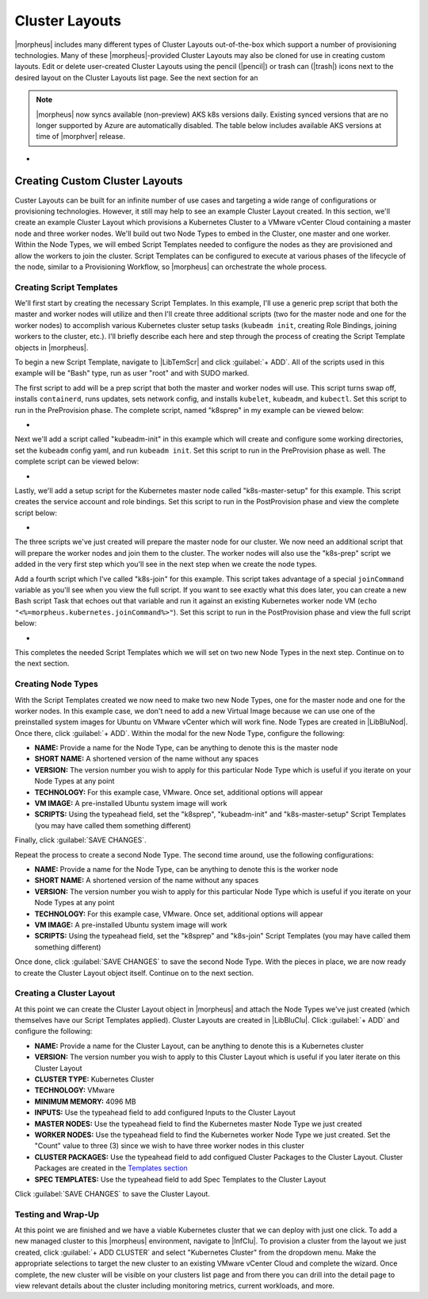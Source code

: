 Cluster Layouts
---------------

|morpheus| includes many different types of Cluster Layouts out-of-the-box which support a number of provisioning technologies. Many of these |morpheus|-provided Cluster Layouts may also be cloned for use in creating custom layouts. Edit or delete user-created Cluster Layouts using the pencil (|pencil|) or trash can (|trash|) icons next to the desired layout on the Cluster Layouts list page. See the next section for an

.. image:: /images/provisioning/library/clusterLayouts.png

.. note:: |morpheus| now syncs available (non-preview) AKS k8s versions daily. Existing synced versions that are no longer supported by Azure are automatically disabled. The table below includes available AKS versions at time of |morphver| release.

- .. toggle-header:: :header: **List of Default System Cluster Layouts**

    .. include:: system_cluster_layouts.rst

Creating Custom Cluster Layouts
^^^^^^^^^^^^^^^^^^^^^^^^^^^^^^^

Custer Layouts can be built for an infinite number of use cases and targeting a wide range of configurations or provisioning technologies. However, it still may help to see an example Cluster Layout created. In this section, we'll create an example Cluster Layout which provisions a Kubernetes Cluster to a VMware vCenter Cloud containing a master node and three worker nodes. We'll build out two Node Types to embed in the Cluster, one master and one worker. Within the Node Types, we will embed Script Templates needed to configure the nodes as they are provisioned and allow the workers to join the cluster. Script Templates can be configured to execute at various phases of the lifecycle of the node, similar to a Provisioning Workflow, so |morpheus| can orchestrate the whole process.

Creating Script Templates
`````````````````````````

We'll first start by creating the necessary Script Templates. In this example, I'll use a generic prep script that both the master and worker nodes will utilize and then I'll create three additional scripts (two for the master node and one for the worker nodes) to accomplish various Kubernetes cluster setup tasks (``kubeadm init``, creating Role Bindings, joining workers to the cluster, etc.). I'll briefly describe each here and step through the process of creating the Script Template objects in |morpheus|.

To begin a new Script Template, navigate to |LibTemScr| and click :guilabel:`+ ADD`. All of the scripts used in this example will be "Bash" type, run as user "root" and with SUDO marked.

The first script to add will be a prep script that both the master and worker nodes will use. This script turns swap off, installs ``containerd``, runs updates, sets network config, and installs ``kubelet``, ``kubeadm``, and ``kubectl``. Set this script to run in the PreProvision phase. The complete script, named "k8sprep" in my example can be viewed below:

- .. toggle-header:: :header: **k8sprep Script Template**

    .. code-block:: bash

      function wait_for_dpkg() {
        FRONT_END_LOCK_FILE=/var/lib/dpkg/lock-frontend
        DPKG_LOCK_FILE=/var/lib/apt/lists/lock

        echo "checking for dpkq lock existence..."
        if [ -e "$DPKG_LOCK_FILE" ]; then
          while fuser $DPKG_LOCK_FILE >/dev/null 2>&1 ; do
            echo "Waiting for lock $DPKG_LOCK_FILE..."
            sleep 1
          done
        fi
        echo "checking for dpkq lock-frontend existence..."
        if [ -e "$FRONT_END_LOCK_FILE" ]; then
          while fuser $FRONT_END_LOCK_FILE >/dev/null 2>&1 ; do
            echo "Waiting for lock $FRONT_END_LOCK_FILE..."
            sleep 1
          done
          echo "force removing lock $FRONT_END_LOCK_FILE"
          sudo rm $FRONT_END_LOCK_FILE
          sleep 5
        fi
      }
        # Swap must be turned off see https://kubernetes.io/docs/setup/production-environment/tools/kubeadm/install-kubeadm/
      sudo swapoff -a ; sudo sed -i '/ swap / s/^/#/' /etc/fstab
        # Install containerd packages from Debian sse: https://docs.docker.com/engine/install/ubuntu/
      wait_for_dpkg
      sudo apt-get update
      sudo apt-get install ca-certificates curl gnupg lsb-release -y
      sudo mkdir -m 0755 -p /etc/apt/keyrings
      sudo curl -fsSL https://download.docker.com/linux/ubuntu/gpg | sudo gpg --dearmor -o /etc/apt/keyrings/docker.gpg
      sudo mkdir -m 0755 -p /etc/apt/keyrings
      sudo curl -fsSL https://download.docker.com/linux/ubuntu/gpg | sudo gpg --dearmor -o /etc/apt/keyrings/docker.gpgsudo
      echo   "deb [arch=$(dpkg --print-architecture) signed-by=/etc/apt/keyrings/docker.gpg] https://download.docker.com/linux/ubuntu \
      $(lsb_release -cs) stable" | sudo tee /etc/apt/sources.list.d/docker.list > /dev/null
      sudo apt-get update
        # the Docker documentation advises to install the whole Docker runtime environment but containerd.io is sufficient
      sudo apt-get install containerd.io -y
        # Prepare the necessary network config see: https://kubernetes.io/docs/setup/production-environment/container-runtimes/
      sudo cat <<EOF | sudo tee /etc/modules-load.d/k8s.conf
      overlay
      br_netfilter
      EOF
      sudo modprobe overlay
      sudo modprobe br_netfilter
      sudo cat <<EOF | sudo tee /etc/sysctl.d/k8s.conf
      net.bridge.bridge-nf-call-iptables  = 1
      net.bridge.bridge-nf-call-ip6tables = 1
      net.ipv4.ip_forward                 = 1
      EOF
        # Apply sysctl params without reboot
      sudo sysctl --system
        # Install kubeadm follwing the K8s documentation: https://kubernetes.io/docs/setup/production-environment/tools/kubeadm/install-kubeadm/
      sudo apt-get install -y apt-transport-https ca-certificates curl
      sudo curl -fsSL  https://packages.cloud.google.com/apt/doc/apt-key.gpg|sudo gpg --dearmor -o /etc/apt/trusted.gpg.d/k8s.gpg
      sudo echo "deb https://apt.kubernetes.io/ kubernetes-xenial main" | sudo tee /etc/apt/sources.list.d/kubernetes.list
      sudo apt-get update
      sudo apt-get -y install -y kubelet=1.26.1-00 kubeadm=1.26.1-00 kubectl=1.26.1-00

      sudo apt-mark hold kubelet kubeadm kubectl
        # see https://github.com/etcd-io/etcd/issues/13670
      cat << EOF | sudo tee /etc/containerd/config.toml
      version = 2
        [plugins]
        [plugins."io.containerd.grpc.v1.cri"]
         [plugins."io.containerd.grpc.v1.cri".containerd]
            [plugins."io.containerd.grpc.v1.cri".containerd.runtimes]
              [plugins."io.containerd.grpc.v1.cri".containerd.runtimes.runc]
                runtime_type = "io.containerd.runc.v2"
                [plugins."io.containerd.grpc.v1.cri".containerd.runtimes.runc.options]
                  SystemdCgroup = true
      EOF
      sudo systemctl restart containerd

Next we'll add a script called "kubeadm-init" in this example which will create and configure some working directories, set the ``kubeadm`` config yaml, and run ``kubeadm init``. Set this script to run in the PreProvision phase as well. The complete script can be viewed below:

- .. toggle-header:: :header: **kubeadm-init Script Template**

    .. code-block:: bash

      mkdir -p <%=morpheus.morpheusHome%>/kube
      mkdir -p <%=morpheus.morpheusHome%>/kube/working
      mkdir -p <%=morpheus.morpheusHome%>/.kube
      sudo chown <%=morpheus.morpheusUser%>:<%=morpheus.morpheusUser%> <%=morpheus.morpheusHome%>/kube
      sudo chown <%=morpheus.morpheusUser%>:<%=morpheus.morpheusUser%> <%=morpheus.morpheusHome%>/kube/working
      cat <<EOF | sudo tee <%=morpheus.morpheusHome%>/kube/working/kubeadm-config.yaml
      # kubeadm-config.yaml
      kind: ClusterConfiguration
      apiVersion: kubeadm.k8s.io/v1beta3
      kubernetesVersion: v1.26.1
      networking:
        serviceSubnet: "10.96.0.0/16"
        podSubnet: "10.244.0.0/24"
        dnsDomain: "cluster.local"
      apiServer:
        extraArgs:
          authorization-mode: "Node,RBAC"
      clusterName: "example-cluster"
      ---
      kind: KubeletConfiguration
      apiVersion: kubelet.config.k8s.io/v1beta1
      cgroupDriver: systemd
      EOF
      sudo kubeadm init --config <%=morpheus.morpheusHome%>/kube/working/kubeadm-config.yaml
      sudo cp -i /etc/kubernetes/admin.conf <%=morpheus.morpheusHome%>/.kube/config &&
      sudo chown <%=morpheus.morpheusUser%>:<%=morpheus.morpheusUser%> <%=morpheus.morpheusHome%>/.kube/config

Lastly, we'll add a setup script for the Kubernetes master node called "k8s-master-setup" for this example. This script creates the service account and role bindings. Set this script to run in the PostProvision phase and view the complete script below:

- .. toggle-header:: :header: **k8s-master-setup Script Template**

    .. code-block:: bash

      #create a service account
      cd <%=morpheus.morpheusHome%>
      #kubectl -n kube-system create sa morpheus
      kubectl create sa morpheus
      cat <<EOF | tee <%=morpheus.morpheusHome%>/kube/morpheus-sa.yaml
      apiVersion: v1
      kind: Secret
      metadata:
        name: morpheus-token
        annotations:
          kubernetes.io/service-account.name: morpheus
      type: kubernetes.io/service-account-token
      EOF
      kubectl create clusterrolebinding serviceaccounts-cluster-admin --clusterrole=cluster-admin --group=system:serviceaccounts
      kubectl create -f <%=morpheus.morpheusHome%>/kube/morpheus-sa.yaml
      kubectl apply -f https://raw.githubusercontent.com/projectcalico/calico/v3.25.0/manifests/calico.yaml

The three scripts we've just created will prepare the master node for our cluster. We now need an additional script that will prepare the worker nodes and join them to the cluster. The worker nodes will also use the "k8s-prep" script we added in the very first step which you'll see in the next step when we create the node types.

Add a fourth script which I've called "k8s-join" for this example. This script takes advantage of a special ``joinCommand`` variable as you'll see when you view the full script. If you want to see exactly what this does later, you can create a new Bash script Task that echoes out that variable and run it against an existing Kubernetes worker node VM (``echo "<%=morpheus.kubernetes.joinCommand%>"``). Set this script to run in the PostProvision phase and view the full script below:

- .. toggle-header:: :header: **k8s-join Script Template**

    .. code-block:: bash

      sudo <%=morpheus.kubernetes.joinCommand%>

This completes the needed Script Templates which we will set on two new Node Types in the next step. Continue on to the next section.

Creating Node Types
```````````````````

With the Script Templates created we now need to make two new Node Types, one for the master node and one for the worker nodes. In this example case, we don't need to add a new Virtual Image because we can use one of the preinstalled system images for Ubuntu on VMware vCenter which will work fine. Node Types are created in |LibBluNod|. Once there, click :guilabel:`+ ADD`. Within the modal for the new Node Type, configure the following:

- **NAME:** Provide a name for the Node Type, can be anything to denote this is the master node
- **SHORT NAME:** A shortened version of the name without any spaces
- **VERSION:** The version number you wish to apply for this particular Node Type which is useful if you iterate on your Node Types at any point
- **TECHNOLOGY:** For this example case, VMware. Once set, additional options will appear
- **VM IMAGE:** A pre-installed Ubuntu system image will work
- **SCRIPTS:** Using the typeahead field, set the "k8sprep", "kubeadm-init" and "k8s-master-setup" Script Templates (you may have called them something different)

Finally, click :guilabel:`SAVE CHANGES`.

Repeat the process to create a second Node Type. The second time around, use the following configurations:

- **NAME:** Provide a name for the Node Type, can be anything to denote this is the worker node
- **SHORT NAME:** A shortened version of the name without any spaces
- **VERSION:** The version number you wish to apply for this particular Node Type which is useful if you iterate on your Node Types at any point
- **TECHNOLOGY:** For this example case, VMware. Once set, additional options will appear
- **VM IMAGE:** A pre-installed Ubuntu system image will work
- **SCRIPTS:** Using the typeahead field, set the "k8sprep" and "k8s-join" Script Templates (you may have called them something different)

Once done, click :guilabel:`SAVE CHANGES` to save the second Node Type. With the pieces in place, we are now ready to create the Cluster Layout object itself. Continue on to the next section.

Creating a Cluster Layout
`````````````````````````

At this point we can create the Cluster Layout object in |morpheus| and attach the Node Types we've just created (which themselves have our Script Templates applied). Cluster Layouts are created in |LibBluClu|. Click :guilabel:`+ ADD` and configure the following:

- **NAME:** Provide a name for the Cluster Layout, can be anything to denote this is a Kubernetes cluster
- **VERSION:** The version number you wish to apply to this Cluster Layout which is useful if you later iterate on this Cluster Layout
- **CLUSTER TYPE:** Kubernetes Cluster
- **TECHNOLOGY:** VMware
- **MINIMUM MEMORY:** 4096 MB
- **INPUTS:** Use the typeahead field to add configured Inputs to the Cluster Layout
- **MASTER NODES:** Use the typeahead field to find the Kubernetes master Node Type we just created
- **WORKER NODES:** Use the typeahead field to find the Kubernetes worker Node Type we just created. Set the "Count" value to three (3) since we wish to have three worker nodes in this cluster
- **CLUSTER PACKAGES:** Use the typeahead field to add configued Cluster Packages to the Cluster Layout. Cluster Packages are created in the `Templates section <https://docs.morpheusdata.com/en/latest/library/templates/templates.html>`_
- **SPEC TEMPLATES:** Use the typeahead field to add Spec Templates to the Cluster Layout

Click :guilabel:`SAVE CHANGES` to save the Cluster Layout.

Testing and Wrap-Up
```````````````````

At this point we are finished and we have a viable Kubernetes cluster that we can deploy with just one click. To add a new managed cluster to this |morpheus| environment, navigate to |InfClu|. To provision a cluster from the layout we just created, click :guilabel:`+ ADD CLUSTER` and select "Kubernetes Cluster" from the dropdown menu. Make the appropriate selections to target the new cluster to an existing VMware vCenter Cloud and complete the wizard. Once complete, the new cluster will be visible on your clusters list page and from there you can drill into the detail page to view relevant details about the cluster including monitoring metrics, current workloads, and more.
